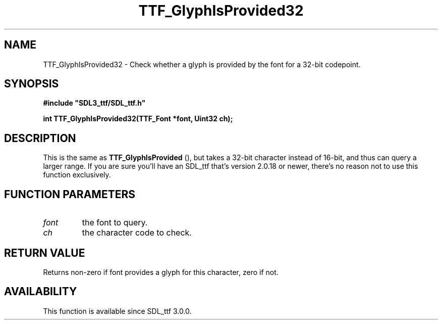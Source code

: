 .\" This manpage content is licensed under Creative Commons
.\"  Attribution 4.0 International (CC BY 4.0)
.\"   https://creativecommons.org/licenses/by/4.0/
.\" This manpage was generated from SDL_ttf's wiki page for TTF_GlyphIsProvided32:
.\"   https://wiki.libsdl.org/SDL_ttf/TTF_GlyphIsProvided32
.\" Generated with SDL/build-scripts/wikiheaders.pl
.\"  revision release-2.20.0-151-g7684852
.\" Please report issues in this manpage's content at:
.\"   https://github.com/libsdl-org/sdlwiki/issues/new
.\" Please report issues in the generation of this manpage from the wiki at:
.\"   https://github.com/libsdl-org/SDL/issues/new?title=Misgenerated%20manpage%20for%20TTF_GlyphIsProvided32
.\" SDL_ttf can be found at https://libsdl.org/projects/SDL_ttf
.de URL
\$2 \(laURL: \$1 \(ra\$3
..
.if \n[.g] .mso www.tmac
.TH TTF_GlyphIsProvided32 3 "SDL_ttf 3.0.0" "SDL_ttf" "SDL_ttf3 FUNCTIONS"
.SH NAME
TTF_GlyphIsProvided32 \- Check whether a glyph is provided by the font for a 32-bit codepoint\[char46]
.SH SYNOPSIS
.nf
.B #include \(dqSDL3_ttf/SDL_ttf.h\(dq
.PP
.BI "int TTF_GlyphIsProvided32(TTF_Font *font, Uint32 ch);
.fi
.SH DESCRIPTION
This is the same as 
.BR TTF_GlyphIsProvided
(), but takes
a 32-bit character instead of 16-bit, and thus can query a larger range\[char46] If
you are sure you'll have an SDL_ttf that's version 2\[char46]0\[char46]18 or newer, there's
no reason not to use this function exclusively\[char46]

.SH FUNCTION PARAMETERS
.TP
.I font
the font to query\[char46]
.TP
.I ch
the character code to check\[char46]
.SH RETURN VALUE
Returns non-zero if font provides a glyph for this character, zero if not\[char46]

.SH AVAILABILITY
This function is available since SDL_ttf 3\[char46]0\[char46]0\[char46]

